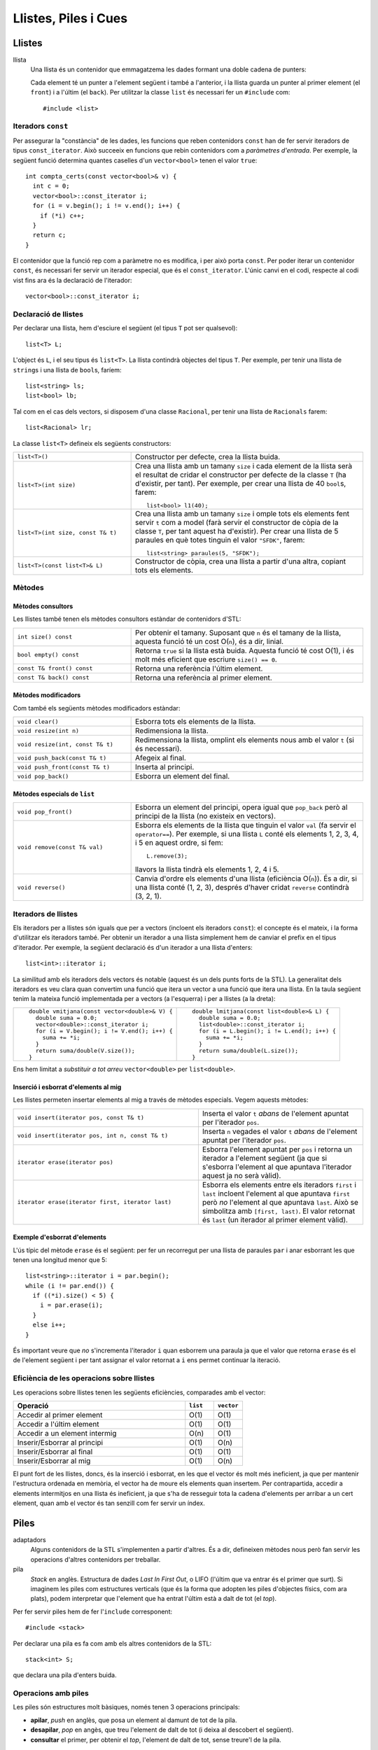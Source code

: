 
=====================
Llistes, Piles i Cues
=====================

Llistes
=======

llista
  Una llista és un contenidor que emmagatzema les dades formant una doble
  cadena de punters:

  .. image:: img/list.png
     :align: center
     :scale: 80

  Cada element té un punter a l'element següent i també a l'anterior,
  i la llista guarda un punter al primer element (el ``front``) i a
  l'últim (el ``back``). Per utilitzar la classe ``list`` és necessari
  fer un ``#include`` com::
   
    #include <list>

Iteradors ``const``
-------------------

Per assegurar la "constància" de les dades, les funcions que reben
contenidors ``const`` han de fer servir iteradors de tipus
``const_iterator``. Això succeeix en funcions que rebin contenidors
com a *paràmetres d'entrada*. Per exemple, la següent funció determina
quantes caselles d'un ``vector<bool>`` tenen el valor ``true``::

   int compta_certs(const vector<bool>& v) {
     int c = 0;
     vector<bool>::const_iterator i;
     for (i = v.begin(); i != v.end(); i++) {
       if (*i) c++;
     }
     return c;
   }

El contenidor que la funció rep com a paràmetre no es modifica, i per
això porta ``const``. Per poder iterar un contenidor ``const``, és
necessari fer servir un iterador especial, que és el
``const_iterator``.  L'únic canvi en el codi, respecte al codi vist
fins ara és la declaració de l'iterador::
 
   vector<bool>::const_iterator i;

.. exercici::
   
   Fes una funció que rebi un vector de reals i retorni la seva
   suma, fent servir iteradors.

Declaració de llistes
---------------------

Per declarar una llista, hem d'esciure el següent (el tipus ``T`` pot
ser qualsevol)::

   list<T> L;

L'object és ``L``, i el seu tipus és ``list<T>``. La llista contindrà
objectes del tipus ``T``. Per exemple, per tenir una llista de
``string``\s i una llista de ``bool``\s, faríem::

   list<string> ls;
   list<bool> lb;

Tal com en el cas dels vectors, si disposem d'una classe ``Racional``,
per tenir una llista de ``Racionals`` farem::

   list<Racional> lr;

La classe ``list<T>`` defineix els següents constructors:

.. list-table::
   :widths: 28, 55

   * - ``list<T>()``
     -  Constructor per defecte, crea la llista buida.

   * - ``list<T>(int size)``
     - Crea una llista amb un tamany ``size`` i cada element de la llista
       serà el resultat de cridar el constructor per defecte de la classe
       ``T`` (ha d'existir, per tant). Per exemple, per crear una llista de
       40 ``bool``\s, farem::

          list<bool> l1(40);


   * - ``list<T>(int size, const T& t)``
     - Crea una llista amb un tamany ``size`` i omple tots els elements
       fent servir ``t`` com a model (farà servir el constructor de còpia
       de la classe ``T``, per tant aquest ha d'existir). Per crear una
       llista de 5 paraules en què totes tinguin el valor ``"SFDK"``,
       farem::
         
	 list<string> paraules(5, "SFDK");

   * - ``list<T>(const list<T>& L)``
     - Constructor de còpia, crea una llista a partir d'una altra, copiant
       tots els elements.


.. exercici::
 
   Declara les següents llistes:

   - Una llista de 40 reals.
   - Una llista buida a on cada element és un ``Punt2D`` (fes la
     suposició que disposes d'aquesta classe).
   - Una llista de 100 caràcters plens del valor ``'X'``.
   - Una llista a on cada element sigui un vector d'enters.


Mètodes
-------

Mètodes consultors
''''''''''''''''''

Les llistes també tenen els mètodes consultors estàndar de contenidors
d'STL:

.. raw:: latex

   \vspace{-1.5mm}

.. list-table:: 
   :widths: 28, 55

   * - ``int size() const`` 
     - Per obtenir el tamany. Suposant que ``n`` és el tamany de la llista,
       aquesta funció té un cost O(``n``), és a dir, linial.

   * - ``bool empty() const``
     - Retorna ``true`` si la llista està buida. Aquesta funció té cost
       O(1), i és molt més eficient que escriure ``size() == 0``.

   * - ``const T& front() const``
     - Retorna una referència l'últim element.

   * - ``const T& back() const``
     - Retorna una referència al primer element.

Mètodes modificadors
''''''''''''''''''''

Com també els següents mètodes modificadors estàndar:

.. raw:: latex

   \vspace{-1.5mm}

.. list-table::
   :widths: 28, 55

   * - ``void clear()``
     - Esborra tots els elements de la llista.

   * - ``void resize(int n)``
     - Redimensiona la llista.

   * - ``void resize(int, const T& t)``
     - Redimensiona la llista, omplint els elements nous amb el valor
       ``t`` (si és necessari).

   * - ``void push_back(const T& t)``
     - Afegeix al final.

   * - ``void push_front(const T& t)`` 
     - Inserta al principi.

   * - ``void pop_back()`` 
     - Esborra un element del final.


Mètodes especials de ``list``
'''''''''''''''''''''''''''''

.. raw:: latex

   \vspace{-1.5mm}

.. list-table::
   :widths: 28, 55

   * - ``void pop_front()``
     - Esborra un element del principi, opera igual que ``pop_back`` però
       al principi de la llista (no existeix en vectors).

   * - ``void remove(const T& val)`` 
     - Esborra els elements de la llista que tinguin el valor ``val`` (fa
       servir el ``operator==``). Per exemple, si una llista ``L`` conté els
       elements 1, 2, 3, 4, i 5 en aquest ordre, si fem::

         L.remove(3);

       llavors la llista tindrà els elements 1, 2, 4 i 5.

   * - ``void reverse()``
     - Canvia d'ordre els elements d'una llista (eficiència O(``n``)). És a
       dir, si una llista conté (1, 2, 3), després d'haver cridat ``reverse``
       contindrà (3, 2, 1).


.. exercici::

   Digues quins elements conté la llista ``A`` al final del següent codi::

     list<int> A(10, -1);
     A.push_back(3);
     A.push_back(-3);
     for (int k = 0; k < 5; k++) A.pop_front();
     A.front() = 5;
     A.remove(-1);
     A.push_front(4);
     A.reverse();

.. exercici::

   Escriu codi per crear una llista buida i omple-la amb els elements
   (en aquest ordre exactament): 9, 7, 5, 3, 1, 2, 4, 6, 8, 10. Per
   fer-ho fes una iteració de 1 a 10 i inserta el elements parells al
   final i els imparells al principi.


Iteradors de llistes
--------------------

Els iteradors per a llistes són iguals que per a vectors (incloent els
iteradors ``const``): el concepte és el mateix, i la forma d'utilitzar
els iteradors també. Per obtenir un iterador a una llista simplement
hem de canviar el prefix en el tipus d'iterador. Per exemple, la
següent declaració és d'un iterador a una llista d'enters::

   list<int>::iterator i;

La similitud amb els iteradors dels vectors és notable (aquest és un
dels punts forts de la STL). La generalitat dels iteradors es veu
clara quan convertim una funció que itera un vector a una funció que
itera una llista. En la taula següent tenim la mateixa funció
implementada per a vectors (a l'esquerra) i per a llistes (a la
dreta):

.. raw:: latex
   
   \vspace{-1mm}

.. list-table::
   
   * - ::

        double vmitjana(const vector<double>& V) {
          double suma = 0.0;
          vector<double>::const_iterator i;
          for (i = V.begin(); i != V.end(); i++) {
            suma += *i;
          }
          return suma/double(V.size());
        }

     - ::

        double lmitjana(const list<double>& L) {
          double suma = 0.0;
          list<double>::const_iterator i;
          for (i = L.begin(); i != L.end(); i++) {
            suma += *i;
          }
          return suma/double(L.size());
        }

Ens hem limitat a *substituir a tot arreu* ``vector<double>`` per
``list<double>``. 

.. exercici::

   Fes una funció que rebi una llista de ``bool``\s i retorni ``true``
   només si tots els valors de la llista són ``false``.


Inserció i esborrat d'elements al mig
'''''''''''''''''''''''''''''''''''''

Les llistes permeten insertar elements al mig a través de mètodes
especials. Vegem aquests mètodes:

.. raw:: latex
   
   \vspace{1mm}

.. list-table::
   :widths: 45, 40

   * - ``void insert(iterator pos, const T& t)``
     - Inserta el valor ``t`` *abans* de l'element apuntat per l'iterador
       ``pos``.

   * - ``void insert(iterator pos, int n, const T& t)``
     - Inserta ``n`` vegades el valor ``t`` *abans* de l'element apuntat
       per l'iterador ``pos``.

   * - ``iterator erase(iterator pos)``
     - Esborra l'element apuntat per ``pos`` i retorna un iterador a
       l'element següent (ja que si s'esborra l'element al que apuntava
       l'iterador aquest ja no serà vàlid).

   * - ``iterator erase(iterator first, iterator last)``
     - Esborra els elements entre els iteradors ``first`` i ``last``
       incloent l'element al que apuntava ``first`` però *no* l'element al
       que apuntava ``last``. Això se simbolitza amb ``[first, last)``. El
       valor retornat és ``last`` (un iterador al primer element vàlid).

Exemple d'esborrat d'elements
'''''''''''''''''''''''''''''

L'ús típic del mètode ``erase`` és el següent: per fer un recorregut per una
llista de paraules ``par`` i anar esborrant les que tenen una longitud
menor que 5::

  list<string>::iterator i = par.begin();
  while (i != par.end()) {
    if ((*i).size() < 5) {
      i = par.erase(i);
    }
    else i++;
  }    

És important veure que *no* s'incrementa l'iterador ``i`` quan
esborrem una paraula ja que el valor que retorna ``erase`` és el de
l'element següent i per tant assignar el valor retornat a ``i`` ens
permet continuar la iteració.

.. exercici::

   Fes una funció que, donada una llista d'enters ``L`` ordenada de
   forma creixent i un enter ``k``, inserti ``k`` a ``L`` de forma que
   la llista segueixi estant ordenada. Busca primer la posició a on ha
   d'anar ``k`` amb una iteració i després fes servir ``insert``.

.. exercici:: 

   Fes una funció que rebi una llista de punts bidimensionals
   (``Punt2D``) i esborri aquells que estiguin fora del cercle unitat
   (amb distància a l'origen major que 1). Fes la suposició la classe
   ``Punt2D`` té una declaració com la següent::

     class Punt2D {
       // ...
     public:
       Punt2D(float x, float y);
       float dist() const;        // distància a l'origen.
     };

Eficiència de les operacions sobre llistes
------------------------------------------

Les operacions sobre llistes tenen les següents eficiències,
comparades amb el vector:

.. csv-table:: 
   :header: "Operació", "``list``", "``vector``"
   :widths: 30, 5, 5
   
   "Accedir al primer element", "O(1)", "O(1)"
   "Accedir a l'últim element", "O(1)", "O(1)"
   "Accedir a un element intermig", "O(n)", "O(1)"
   "Inserir/Esborrar al principi", "O(1)", "O(n)"
   "Inserir/Esborrar al final", "O(1)", "O(1)"
   "Inserir/Esborrar al mig", "O(1)", "O(n)"

El punt fort de les llistes, doncs, és la inserció i esborrat, en les
que el vector és molt més ineficient, ja que per mantenir l'estructura
ordenada en memòria, el vector ha de moure els elements quan
insertem. Per contrapartida, accedir a elements intermitjos en una
llista és ineficient, ja que s'ha de resseguir tota la cadena
d'elements per arribar a un cert element, quan amb el vector és tan
senzill com fer servir un índex.


Piles
=====

adaptadors
   Alguns contenidors de la STL s'implementen a partir d'altres. És a
   dir, defineixen mètodes nous però fan servir les operacions
   d'altres contenidors per treballar.

pila 
   *Stack* en anglès. Estructura de dades *Last In First Out*, o LIFO
   (l'últim que va entrar és el primer que surt). Si imaginem les
   piles com estructures verticals (que és la forma que adopten les
   piles d'objectes físics, com ara plats), podem interpretar que
   l'element que ha entrat l'últim està a dalt de tot (el *top*).


Per fer servir piles hem de fer l'``include`` corresponent::

   #include <stack>

Per declarar una pila es fa com amb els altres contenidors de la STL::

   stack<int> S;

que declara una pila d'enters buida. 

Operacions amb piles
--------------------

Les piles són estructures molt bàsiques, només tenen 3 operacions
principals:

- **apilar**, *push* en anglès, que posa un element al damunt de tot
  de la pila. 

- **desapilar**, *pop* en angès, que treu l'element de dalt de tot (i
  deixa al descobert el següent).

- **consultar** el primer, per obtenir el *top*, l'element de dalt de tot, sense
  treure'l de la pila.

Aquestes operacions típiques tenen 3 mètodes especials


Mètodes de la classe ``stack``
------------------------------

Constructors:

.. raw:: latex

   \vspace{-1.5mm}

.. list-table:: 
   :widths: 28, 55

   * - ``stack<T>()`` 
     - Crea una pila buida.

   * - ``stack<T>(const stack<T>& s)``
     - Crea una pila a partir d'una altra.

Els mètodes de la classe ``stack`` són els següents:

.. raw:: latex

   \vspace{-2.5mm}

.. list-table:: 
   :widths: 28, 55

   * - ``int size() const`` 
     - Per obtenir el tamany.

   * - ``bool empty() const``
     - Per saber si la pila està buida. 

   * - ``T& top()``
     - Retorna una referència a l'element de dalt de tot.

   * - ``void push(const T& t)``
     - Apila un element a dalt de tot.

   * - ``void pop()``
     - Elimina l'elemnt de dalt de tot.

.. exercici::

   Què mostra per pantalla el següent codi?
   ::
     
      stack<char> S;
      S.push('l'); S.push('e'); S.push('a');
      S.push('r'); S.push('z'); S.push('A');
      while (!S.empty()) {
        cout << S.top();
	S.pop();
      }

.. exercici::
   
   Fes una acció ``opera`` que rebi una pila d'enters i un caracter
   (que podrà ser només un de ``'+'``, ``'-'``, ``'*'`` i ``'/'``), i
   tregui els 2 valors superiors de la pila, realitzi la operació que
   indica el caracter, i posi el resultat a la pila. En el cas
   de la resta, si el *top* és ``a`` i el de sota ``b``, la resta ha
   de fer ``b - a`` (i semblant amb la divisió).

.. exercici::

   Imagina un programa que fa servir una pila d'enters i rep una
   seqüència d'enters i operacions. Quan rep un enter, l'apila, i quan
   rep una operació, tal com amb l'acció de l'exercici anterior,
   realitza la operació amb els 2 enters de dalt de la pila. Si el
   programa rep "``3 2 +``" deixarà un 5 a la pila. Si rep ``1 1 + 2
   *`` deixarà un 4. Calcula el resultat de les seqüències següents:

   - ``3 3 3 + *``
   - ``3 4 5 1 * + -``
   - ``1 2 + 3 -``
   - ``5 4 * 100 + 2 3 * 10 * -``

   Escriu aquestes expressions de la forma habitual (amb
   parèntesis). Per exemple, la seqüència ``1 1 + 2 *`` seria ((1 +
   1) * 2). La notació amb forma de seqüència s'anomena postfixa o
   polaca (algunes calculadores la fan servir).

.. exercici::
   
   L'acció següent intenta convertir un ``string`` en un enter i si
   pot, retorna ``true`` i fa servir el paràmetre ``val`` per retornar
   el resultat. Si no pot, retorna ``false``. Per fer-la servir és
   necessari fer un ``include`` especial: ``#include <sstream>``.
   ::

      bool es_enter(string s, int& val) {
        istringstream sin(s);
        sin >> val;
        return !sin.fail();
      }

   Amb l'ajuda, doncs, de l'acció ``es_enter`` i l'acció ``opera`` de
   l'exercici anterior, fes un programa que rebi una seqüència de
   paraules (acabada en ``"."``) que poden ser interpretats com enters
   o operadors, en notació polaca. Un exemple de seqüència seria::

      3 2 1 + * .
      
   El programa he de tenir una pila d'enters, i ha de llegir la
   seqüència com si fós de ``string``\s. Donat un element, si aquest
   representa un enter s'ha d'apilar, i si no s'ha de cridar a
   ``opera`` amb el caracter corresponent (podem suposar que la
   seqüència només conté les 4 operacions amb enters). Un cop rebut
   l'últim element (el ``"."``), s'ha de mostrar el *top* de la pila
   per pantalla.
  
Cues
====

cua
   *Queue* en anglès. Estructura de dades *First In First Out*, o FIFO
   (el primer que va entrar és el primer que surt).

Per fer servir cues hem de fer l'``include`` corresponent::

   #include <queue>

Per declarar una cua es fa com amb els altres contenidors de la STL::

   queue<int> S;

que declara una cua d'enters buida.

Operacions amb cues
-------------------

Les cues són estructures també molt bàsiques, i com les piles, només
tenen 3 operacions principals:

- **posar** (també *push*), que inserta un element al final de
  la cua.

- **treure** (també *pop*), que treu l'element del principi de la cua
  (el *front*).

- **consultar** el primer, per obtenir el *front*, el primer element.


Mètodes de la classe ``queue``
------------------------------

Constructors:

.. raw:: latex

   \vspace{-1.5mm}

.. list-table:: 
   :widths: 28, 55

   * - ``queue<T>()`` 
     - Crea una cua buida.

   * - ``queue<T>(const queue<T>& s)``
     - Crea una cua a partir d'una altra.

Altre mètodes:

.. raw:: latex

   \vspace{-2.5mm}

.. list-table:: 
   :widths: 28, 55

   * - ``int size() const`` 
     - Per obtenir el tamany.

   * - ``bool empty() const``
     - Per saber si la cua està buida. 

   * - ``T& front()``
     - Retorna una referència al primer element.

   * - ``T& back()``
     - Retorna una referència a l'últim element.

   * - ``void push(const T& t)``
     - Inserta un element al final de la cua.

   * - ``void pop()``
     - Elimina el primer element.

.. exercici::

   Determina el que mostrarà el següent codi per pantalla::

     queue<int> Q;
     for (int k = 3; k < 9; k++) Q.push(k);
     int& f = Q.front();
     f = 5;
     int& b = Q.back();
     b = 11;
     while (!Q.empty()) {
       cout << Q.front() << ' ';
       Q.pop();
     }
     
Problemes
---------

.. problema::

   Fes un programa que llegeix una seqüència de matrícules de cotxe
   d'un fitxer ``matricules.txt`` i mostri la seqüència al revés. Les
   matrícules tenen un enter i 3 lletres, com per exemple ``3451 JKK``.
